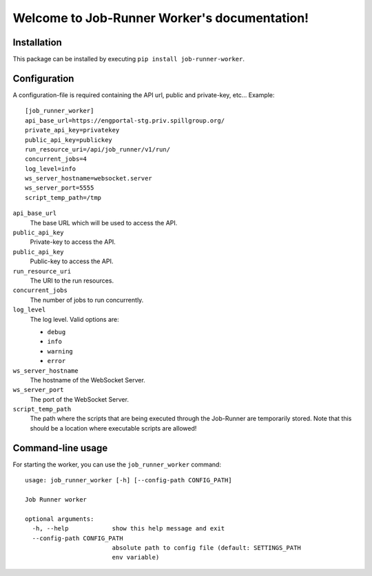 Welcome to Job-Runner Worker's documentation!
=============================================

Installation
------------

This package can be installed by executing
``pip install job-runner-worker``.


Configuration
-------------

A configuration-file is required containing the API url, public and
private-key, etc... Example::

    [job_runner_worker]
    api_base_url=https://engportal-stg.priv.spillgroup.org/
    private_api_key=privatekey
    public_api_key=publickey
    run_resource_uri=/api/job_runner/v1/run/
    concurrent_jobs=4
    log_level=info
    ws_server_hostname=websocket.server
    ws_server_port=5555
    script_temp_path=/tmp


``api_base_url``
    The base URL which will be used to access the API.

``public_api_key``
    Private-key to access the API.

``public_api_key``
    Public-key to access the API.

``run_resource_uri``
    The URI to the run resources.

``concurrent_jobs``
    The number of jobs to run concurrently.

``log_level``
    The log level. Valid options are:

    * ``debug``
    * ``info``
    * ``warning``
    * ``error``

``ws_server_hostname``
    The hostname of the WebSocket Server.

``ws_server_port``
    The port of the WebSocket Server.

``script_temp_path``
    The path where the scripts that are being executed through the Job-Runner
    are temporarily stored. Note that this should be a location where
    executable scripts are allowed!


Command-line usage
------------------

For starting the worker, you can use the ``job_runner_worker`` command::

    usage: job_runner_worker [-h] [--config-path CONFIG_PATH]

    Job Runner worker

    optional arguments:
      -h, --help            show this help message and exit
      --config-path CONFIG_PATH
                            absolute path to config file (default: SETTINGS_PATH
                            env variable)
